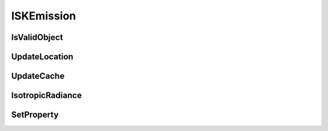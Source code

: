 .. _ISKEmission:

***********
ISKEmission
***********


.. py:class:: ISKEmission(name)
   
   A class used to represent thermal and photo-chemical emissions in the atmosphere. The ISKEmission class
   was originally created in early 2015 to model photochemical emissions in the upper mesosphere. 
   It is intended that the class could also be used to describe thermal and auroral emissions in the atmosphere. 
   The class only considers isotropic emissions::
   
      import sasktranif.sasktranif as skif
      
      o  = skif.ISKEmission('OH')
      
   :param str name:
      The name of the emission to be created. The name must correspond to 
      an installed sasktranif emission object. 

IsValidObject
^^^^^^^^^^^^^
 .. py:method:: ISKEmission.IsValidObject() -> ok

      Used to identify if the underlying C++ optical property is properly created.
      The function is primarily intended for internal usage::
      
         ok = climate.IsValidObject();
      
      :param boolean ok:
         The return value, true if the underlying C++ object is properly constructed otherwise false.

      :return: returns true if successful

UpdateLocation
^^^^^^^^^^^^^^
.. py:method:: ISKEmission.UpdateLocation( location, isgorund ) -> ok

      Sets the location that will be used to determine the isotropic radiance of
      the object at the next call to IsotropicRadiance. The interface provides the option to inform
      the emission object if this new location is a ground point. This can be used
      by the emission object to provide one isotropic radiance for the ground and
      another value for the air just above the ground. This is useful for modelling
      the ground discontinuity in thermal emissions::

         ok = emission.UpdateLocation( location, isground )

      :param GEODETIC_INSTANT location:
         The location for which the emission is required. The GEODETIC_INSTANT is a 4 element array [latitude, longitude, height_meters, mjd].
         Latitude and longitude are geodetic coordinates in degrees, height_meters is height above sea-level in meters and mjd is Modified Julian Date expressed in days.

      :param boolean isground:
         True if this location is a ground point. False if it is a point in the atmosphere.

      :param boolean ok:
         The return value, true if successful.

      :return: returns true if successful

UpdateCache
^^^^^^^^^^^
.. py:method:: ISKEmission.UpdateCache( location ) -> ok

      Provides the emission object an opportunity to update the caches on any climatologies it
      uses internally::

         ok = emission.UpdateCache( location, isground )

      :param GEODETIC_INSTANT location:
         The location for which the cache is required. The GEODETIC_INSTANT is a 4 element array [latitude, longitude, height_meters, mjd].
         Latitude and longitude are geodetic coordinates in degrees, height_meters is height above sea-level in meters and mjd is Modified Julian Date expressed in days.

      :param boolean ok:
         The return value, true if successful otherwise false.

      :return: returns true if successful

IsotropicRadiance
^^^^^^^^^^^^^^^^^
.. py:method:: ISKEmission.IsotropicRadiance( wavenumber ) -> ok,isotropicradiance

      Calculates the isotropic radiance emitted at the requested wavenumber at the location specified by the last call to
      SetAtmosphericState.  The radiance is returned as photons/sec/nm/ster/cm2. The incoming wavenumber can refer to either
      vacuum or air STP and this depends upon the context of the optical property object. UV-VIS optical property objects
      normally report cross-sections at STP while HITRAN /IR optical property object normally report cross-section in vacuum::

         ok,isotropicradiance= emission.IsotropicRadiance( wavenumber )

      :param float/array wavenumber:
         The wavenumber (cm-1) at which the cross-sections are required. If wavenumber is a
         scalar double then it will call the C++ scalar version. If wavenumber is an array
         then the code will call the C++ array version. The array version may be significantly more
         efficient for thermal emissions involving Voigt function lineshapes.
         
      :param float/array isotropicradiance:
         Returns the isotropic radiance emitted at the given location in photons/sec/nm/ster/cm2. May be NaN if there were errors.
         *isotropicradiance* type and size will match parameter wavenumber.
         
      :param boolean ok:
         The return value, true if successful otherwise false.

      :return: returns true if successful

SetProperty
^^^^^^^^^^^
.. py:method:: ISKEmission.SetProperty( propertyname, value) -> ok
   
      Set custom properties of the emission. The user must refer to 
      documentation about the specific emission object to see what properties it supports::
   
         ok = emission.SetProperty(propertyname, value)
   
      :param string propertyname:
         The name of the custom property to be modified.
   
      :param double/array/object/string value:
         The new value of the property.
         
      :param boolean ok:
         returns true if successful

      :return: returns true if successful

         
         

